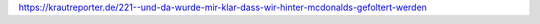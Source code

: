 .. link: 
.. description: 
.. tags: 
.. date: 2014/12/17 11:29:03
.. title: "Und da wurde mir klar, dass wir hinter McDonalds gefoltert werden"
.. slug: 201412171129-und-da-wurde-mir-klar-dass-wir-hinter-mcdonalds-gefoltert-werden

.. youtube:: A7Oz4aO6nvA

https://krautreporter.de/221--und-da-wurde-mir-klar-dass-wir-hinter-mcdonalds-gefoltert-werden


